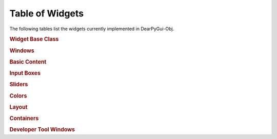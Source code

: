 Table of Widgets
================

The following tables list the widgets currently implemented in DearPyGui-Obj.

.. rubric:: Widget Base Class

.. autosummary:: 
    :nosignatures:

    dearpygui_obj.wrapper.PyGuiWidget


.. rubric:: Windows

.. autosummary:: 
    :nosignatures:

    dearpygui_obj.window.MainWindow
    dearpygui_obj.window.Window
    dearpygui_obj.window.MenuBar


.. rubric:: Basic Content

.. autosummary:: 
    :nosignatures:

    dearpygui_obj.basic.Text
    dearpygui_obj.basic.LabelText
    dearpygui_obj.basic.Separator
    dearpygui_obj.basic.Button
    dearpygui_obj.basic.Checkbox
    dearpygui_obj.basic.RadioButtons
    dearpygui_obj.basic.Combo
    dearpygui_obj.basic.ProgressBar

.. rubric:: Input Boxes

.. autosummary:: 
    :nosignatures:

    dearpygui_obj.input.InputText
    dearpygui_obj.input.InputFloat
    dearpygui_obj.input.InputFloat2
    dearpygui_obj.input.InputFloat3
    dearpygui_obj.input.InputFloat4
    dearpygui_obj.input.InputInt
    dearpygui_obj.input.InputInt2
    dearpygui_obj.input.InputInt3
    dearpygui_obj.input.InputInt4

.. rubric:: Sliders

.. autosummary:: 
    :nosignatures:

    dearpygui_obj.input.SliderFloat
    dearpygui_obj.input.SliderFloat2
    dearpygui_obj.input.SliderFloat3
    dearpygui_obj.input.SliderFloat4
    dearpygui_obj.input.SliderInt
    dearpygui_obj.input.SliderInt2
    dearpygui_obj.input.SliderInt3
    dearpygui_obj.input.SliderInt4


.. rubric:: Colors

.. autosummary:: 
    :nosignatures:

    dearpygui_obj.input.ColorButton
    dearpygui_obj.input.ColorEdit
    dearpygui_obj.input.ColorPicker

.. rubric:: Layout

.. autosummary:: 
    :nosignatures:

    dearpygui_obj.layout.VSpacing
    dearpygui_obj.layout.HAlignNext
    dearpygui_obj.layout.align_horizontal
    dearpygui_obj.layout.LayoutGroup
    dearpygui_obj.layout.LayoutColumns
    dearpygui_obj.layout.LayoutIndent
    dearpygui_obj.layout.ChildView
    dearpygui_obj.layout.Dummy

.. rubric:: Containers

.. autosummary:: 
    :nosignatures:

    dearpygui_obj.containers.TreeNode
    dearpygui_obj.containers.TreeNodeHeader
    dearpygui_obj.containers.Menu
    dearpygui_obj.containers.MenuItem

.. rubric:: Developer Tool Windows

.. autosummary:: 
    :nosignatures:

    dearpygui_obj.devtools.DebugWindow
    dearpygui_obj.devtools.MetricsWindow
    dearpygui_obj.devtools.StyleEditorWindow
    dearpygui_obj.devtools.DocumentationWindow
    dearpygui_obj.devtools.AboutWindow
